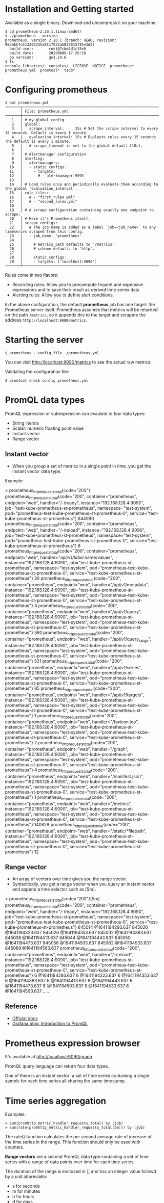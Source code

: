 * Installation and Getting started

Available as a single binary. Download and uncompress it on your
machine:

#+begin_example
$ cd prometheus-2.20.1.linux-amd64/
$ ./prometheus --version
prometheus, version 2.20.1 (branch: HEAD, revision: 983ebb4a513302315a8117932ab832815f85e3d2)
  build user:       root@7cbd4d1c15e0
  build date:       20200805-17:26:58
  go version:       go1.14.6
$ ls
console_libraries/  consoles/  LICENSE  NOTICE  prometheus*  prometheus.yml  promtool*  tsdb*
#+end_example

* Configuring prometheus

  #+begin_example
$ bat prometheus.yml
───────┬────────────────────────────────────────────────────────────────────────────────────────────────────────────────────────────────────────────────────────────────────────────────────────────────────────────────────────────────────────────────────────
       │ File: prometheus.yml
───────┼────────────────────────────────────────────────────────────────────────────────────────────────────────────────────────────────────────────────────────────────────────────────────────────────────────────────────────────────────────────────────────
   1   │ # my global config
   2   │ global:
   3   │   scrape_interval:     15s # Set the scrape interval to every 15 seconds. Default is every 1 minute.
   4   │   evaluation_interval: 15s # Evaluate rules every 15 seconds. The default is every 1 minute.
   5   │   # scrape_timeout is set to the global default (10s).
   6   │
   7   │ # Alertmanager configuration
   8   │ alerting:
   9   │   alertmanagers:
  10   │   - static_configs:
  11   │     - targets:
  12   │       # - alertmanager:9093
  13   │
  14   │ # Load rules once and periodically evaluate them according to the global 'evaluation_interval'.
  15   │ rule_files:
  16   │   # - "first_rules.yml"
  17   │   # - "second_rules.yml"
  18   │
  19   │ # A scrape configuration containing exactly one endpoint to scrape:
  20   │ # Here it's Prometheus itself.
  21   │ scrape_configs:
  22   │   # The job name is added as a label `job=<job_name>` to any timeseries scraped from this config.
  23   │   - job_name: 'prometheus'
  24   │
  25   │     # metrics_path defaults to '/metrics'
  26   │     # scheme defaults to 'http'.
  27   │
  28   │     static_configs:
  29   │     - targets: ['localhost:9090']
───────┴────────────────────────────────────────────────────────────────────────────────────────────────────────────────────────────────────────────────────────────────────────────────────────────────────────────────────────────────────────────────────────
  #+end_example

Rules come in two flavors:
- Recording rules: Allow you to precompute frquent and expensive
  expressions and to save their result as derived time series data.
- Alerting rules: Allow you to define alert conditions.

In the above configuration, the default *prometheus* job has one
target: the Prometheus server itself. Prometheus assumes that metrics
will be returned on the path ~/metrics~, so it appends this to the
target and scrapers the address ~http://localhost:9000/metrics~.

* Starting the server

  #+begin_example
  $ prometheus --config.file ./prometheus.yml
  #+end_example

You can visit [[http://localhost:9090/metrics][http://localhost:9090/metrics]] to see the actual raw metrics.

Validating the configuration file:

#+begin_example
$ promtool check config prometheus.yml
#+end_example

* PromQL data types

PromQL expression or subexpression can evaulate to four data types:

- String literals
- Scalar: numeric floating point value
- Instant vector
- Range vector

** Instant vector

- When you group a set of metrics in a single point in time, you get
  the instant vector data type.

Example:

#+begin_example sh
> prometheus_http_requests_total{code="200"}
prometheus_http_requests_total{code="200", container="prometheus", endpoint="web", handler="/-/ready", instance="192.168.128.4:9090", job="test-kube-prometheus-st-prometheus", namespace="test-system", pod="prometheus-test-kube-prometheus-st-prometheus-0", service="test-kube-prometheus-st-prometheus"}
844990
prometheus_http_requests_total{code="200", container="prometheus", endpoint="web", handler="/-/reload", instance="192.168.128.4:9090", job="test-kube-prometheus-st-prometheus", namespace="test-system", pod="prometheus-test-kube-prometheus-st-prometheus-0", service="test-kube-prometheus-st-prometheus"}
6
prometheus_http_requests_total{code="200", container="prometheus", endpoint="web", handler="/api/v1/label/:name/values", instance="192.168.128.4:9090", job="test-kube-prometheus-st-prometheus", namespace="test-system", pod="prometheus-test-kube-prometheus-st-prometheus-0", service="test-kube-prometheus-st-prometheus"}
20
prometheus_http_requests_total{code="200", container="prometheus", endpoint="web", handler="/api/v1/metadata", instance="192.168.128.4:9090", job="test-kube-prometheus-st-prometheus", namespace="test-system", pod="prometheus-test-kube-prometheus-st-prometheus-0", service="test-kube-prometheus-st-prometheus"}
4
prometheus_http_requests_total{code="200", container="prometheus", endpoint="web", handler="/api/v1/query", instance="192.168.128.4:9090", job="test-kube-prometheus-st-prometheus", namespace="test-system", pod="prometheus-test-kube-prometheus-st-prometheus-0", service="test-kube-prometheus-st-prometheus"}
590
prometheus_http_requests_total{code="200", container="prometheus", endpoint="web", handler="/api/v1/query_range", instance="192.168.128.4:9090", job="test-kube-prometheus-st-prometheus", namespace="test-system", pod="prometheus-test-kube-prometheus-st-prometheus-0", service="test-kube-prometheus-st-prometheus"}
531
prometheus_http_requests_total{code="200", container="prometheus", endpoint="web", handler="/api/v1/series", instance="192.168.128.4:9090", job="test-kube-prometheus-st-prometheus", namespace="test-system", pod="prometheus-test-kube-prometheus-st-prometheus-0", service="test-kube-prometheus-st-prometheus"}
85
prometheus_http_requests_total{code="200", container="prometheus", endpoint="web", handler="/api/v1/targets", instance="192.168.128.4:9090", job="test-kube-prometheus-st-prometheus", namespace="test-system", pod="prometheus-test-kube-prometheus-st-prometheus-0", service="test-kube-prometheus-st-prometheus"}
1
prometheus_http_requests_total{code="200", container="prometheus", endpoint="web", handler="/favicon.ico", instance="192.168.128.4:9090", job="test-kube-prometheus-st-prometheus", namespace="test-system", pod="prometheus-test-kube-prometheus-st-prometheus-0", service="test-kube-prometheus-st-prometheus"}
2
prometheus_http_requests_total{code="200", container="prometheus", endpoint="web", handler="/graph", instance="192.168.128.4:9090", job="test-kube-prometheus-st-prometheus", namespace="test-system", pod="prometheus-test-kube-prometheus-st-prometheus-0", service="test-kube-prometheus-st-prometheus"}
4
prometheus_http_requests_total{code="200", container="prometheus", endpoint="web", handler="/manifest.json", instance="192.168.128.4:9090", job="test-kube-prometheus-st-prometheus", namespace="test-system", pod="prometheus-test-kube-prometheus-st-prometheus-0", service="test-kube-prometheus-st-prometheus"}
1
prometheus_http_requests_total{code="200", container="prometheus", endpoint="web", handler="/metrics", instance="192.168.128.4:9090", job="test-kube-prometheus-st-prometheus", namespace="test-system", pod="prometheus-test-kube-prometheus-st-prometheus-0", service="test-kube-prometheus-st-prometheus"}
140828
prometheus_http_requests_total{code="200", container="prometheus", endpoint="web", handler="/static/*filepath", instance="192.168.128.4:9090", job="test-kube-prometheus-st-prometheus", namespace="test-system", pod="prometheus-test-kube-prometheus-st-prometheus-0", service="test-kube-prometheus-st-prometheus"}
12
#+end_example

** Range vector

- An array of vectors over time gives you the range vector.
- Syntactically, you get a range vector when you query an instant
  vector and append a time selector such as [5m].

#+begin_example sh
> prometheus_http_requests_total{code="200"}[5m]
prometheus_http_requests_total{code="200", container="prometheus", endpoint="web", handler="/-/ready", instance="192.168.128.4:9090", job="test-kube-prometheus-st-prometheus", namespace="test-system", pod="prometheus-test-kube-prometheus-st-prometheus-0", service="test-kube-prometheus-st-prometheus"}
845014 @1641194293.637
845020 @1641194323.637
845026 @1641194353.637
845032 @1641194383.637
845038 @1641194413.637
845044 @1641194443.637
845050 @1641194473.637
845056 @1641194503.637
845062 @1641194533.637
845068 @1641194563.637
prometheus_http_requests_total{code="200", container="prometheus", endpoint="web", handler="/-/reload", instance="192.168.128.4:9090", job="test-kube-prometheus-st-prometheus", namespace="test-system", pod="prometheus-test-kube-prometheus-st-prometheus-0", service="test-kube-prometheus-st-prometheus"}
6 @1641194293.637
6 @1641194323.637
6 @1641194353.637
6 @1641194383.637
6 @1641194413.637
6 @1641194443.637
6 @1641194473.637
6 @1641194503.637
6 @1641194533.637
6 @1641194563.637
.....
#+end_example


** Reference

- [[https://prometheus.io/docs/prometheus/latest/querying/basics/][Official docs]]
- [[https://grafana.com/blog/2020/02/04/introduction-to-promql-the-prometheus-query-language/][Grafana blog: Introduction to PromQL]]

* Prometheus expression browser

  It's available at [[http://localhost:9090/graph][http://localhost:9090/graph]]

  PromQL query language can return four data types.

  One of them is an instant vector: a set of time series containing a
  single sample for each time series all sharing the same timestamp.

* Time series aggregation

  Examples:

  #+begin_example
  > sum(promhttp_metric_handler_requests_total) by (job)
  > sum(rate(promhttp_metric_handler_requests_total[5m])) by (job)
  #+end_example

  The rate() function calculates the per second average rate of
  increase of the time series in the range. This function should only
  be used with counters.

  *Range vectors* are a second PromQL data type containing a set of
   time series with a range of data points over time for each time
   series.

   The duration of the range is enclosed in [] and has an integer
   value followd by a unit abbreviatin:
   - s for seconds
   - m for minutes
   - h for hours
   - d for days
   - w for weeks
   - y for years

   So here [5m] is a five minute range.

   The two other data types are Scalars, numeric floating point values
   and Strings which is currently unused.

* Capacity planning

** Memory

Rule of thumb: multiple the number of samples being collected per
second by the size of the samples.

Promtail query for above:

#+begin_src
> rate(prometheus_tsdb_head_samples_appended_total[1m])
#+end_src

The query will show per second rate of samples being added to the
database over last minute.

** Disk

By default, metrics are stored for 15 days in the local time series
database.
